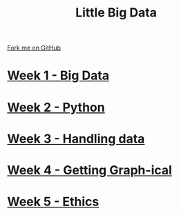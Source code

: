 #+STARTUP:indent
#+HTML_HEAD: <link rel="stylesheet" type="text/css" href="pages/css/styles.css"/>
#+HTML_HEAD_EXTRA: <link href='http://fonts.googleapis.com/css?family=Ubuntu+Mono|Ubuntu' rel='stylesheet' type='text/css'>
#+OPTIONS: f:nil author:nil num:nil creator:nil timestamp:nil  toc:nil
#+TITLE: Little Big Data
#+AUTHOR: Stephen Brown


#+BEGIN_HTML
<div class="github-fork-ribbon-wrapper left">
    <div class="github-fork-ribbon">
        <a href="https://github.com/stsb11/9-CS-bigData">Fork me on GitHub</a>
    </div>
</div>
#+END_HTML
* [[file:pages/1_Lesson.html][Week 1 - Big Data]]
:PROPERTIES:
:HTML_CONTAINER_CLASS: link-heading
:END:     
* [[file:pages/2_Lesson.html][Week 2 - Python]]
:PROPERTIES:
:HTML_CONTAINER_CLASS: link-heading
:END:      
* [[file:pages/2_Lesson.html][Week 3 - Handling data]]
:PROPERTIES:
:HTML_CONTAINER_CLASS: link-heading
:END:      
* [[file:pages/3_Lesson.html][Week 4 - Getting Graph-ical]] 
:PROPERTIES:
:HTML_CONTAINER_CLASS: link-heading
:END:
* [[file:pages/5_Lesson.html][Week 5 - Ethics]] 
:PROPERTIES:
:HTML_CONTAINER_CLASS: link-heading
:END:
